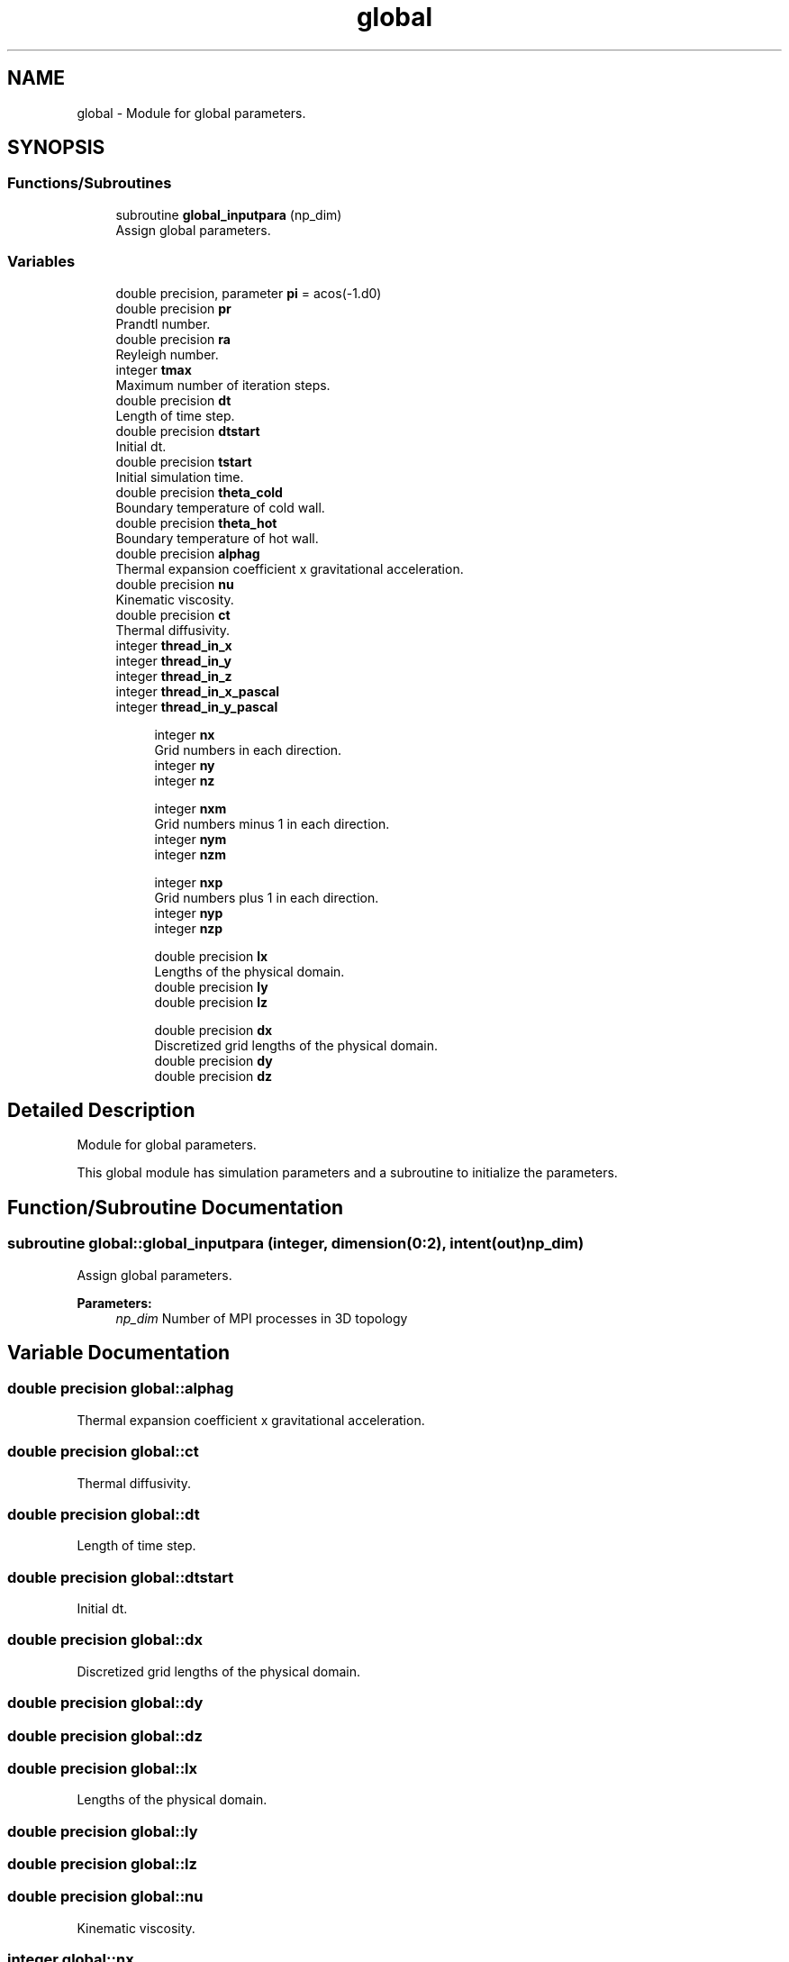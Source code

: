 .TH "global" 3 "Wed Apr 26 2023" "PaScaL_TDMA2.0" \" -*- nroff -*-
.ad l
.nh
.SH NAME
global \- Module for global parameters\&.  

.SH SYNOPSIS
.br
.PP
.SS "Functions/Subroutines"

.in +1c
.ti -1c
.RI "subroutine \fBglobal_inputpara\fP (np_dim)"
.br
.RI "Assign global parameters\&. "
.in -1c
.SS "Variables"

.in +1c
.ti -1c
.RI "double precision, parameter \fBpi\fP = acos(\-1\&.d0)"
.br
.ti -1c
.RI "double precision \fBpr\fP"
.br
.RI "Prandtl number\&. "
.ti -1c
.RI "double precision \fBra\fP"
.br
.RI "Reyleigh number\&. "
.ti -1c
.RI "integer \fBtmax\fP"
.br
.RI "Maximum number of iteration steps\&. "
.ti -1c
.RI "double precision \fBdt\fP"
.br
.RI "Length of time step\&. "
.ti -1c
.RI "double precision \fBdtstart\fP"
.br
.RI "Initial dt\&. "
.ti -1c
.RI "double precision \fBtstart\fP"
.br
.RI "Initial simulation time\&. "
.ti -1c
.RI "double precision \fBtheta_cold\fP"
.br
.RI "Boundary temperature of cold wall\&. "
.ti -1c
.RI "double precision \fBtheta_hot\fP"
.br
.RI "Boundary temperature of hot wall\&. "
.ti -1c
.RI "double precision \fBalphag\fP"
.br
.RI "Thermal expansion coefficient x gravitational acceleration\&. "
.ti -1c
.RI "double precision \fBnu\fP"
.br
.RI "Kinematic viscosity\&. "
.ti -1c
.RI "double precision \fBct\fP"
.br
.RI "Thermal diffusivity\&. "
.ti -1c
.RI "integer \fBthread_in_x\fP"
.br
.ti -1c
.RI "integer \fBthread_in_y\fP"
.br
.ti -1c
.RI "integer \fBthread_in_z\fP"
.br
.ti -1c
.RI "integer \fBthread_in_x_pascal\fP"
.br
.ti -1c
.RI "integer \fBthread_in_y_pascal\fP"
.br
.in -1c
.PP
.RI "\fB\fP"
.br

.in +1c
.in +1c
.ti -1c
.RI "integer \fBnx\fP"
.br
.RI "Grid numbers in each direction\&. "
.ti -1c
.RI "integer \fBny\fP"
.br
.ti -1c
.RI "integer \fBnz\fP"
.br
.in -1c
.in -1c
.PP
.RI "\fB\fP"
.br

.in +1c
.in +1c
.ti -1c
.RI "integer \fBnxm\fP"
.br
.RI "Grid numbers minus 1 in each direction\&. "
.ti -1c
.RI "integer \fBnym\fP"
.br
.ti -1c
.RI "integer \fBnzm\fP"
.br
.in -1c
.in -1c
.PP
.RI "\fB\fP"
.br

.in +1c
.in +1c
.ti -1c
.RI "integer \fBnxp\fP"
.br
.RI "Grid numbers plus 1 in each direction\&. "
.ti -1c
.RI "integer \fBnyp\fP"
.br
.ti -1c
.RI "integer \fBnzp\fP"
.br
.in -1c
.in -1c
.PP
.RI "\fB\fP"
.br

.in +1c
.in +1c
.ti -1c
.RI "double precision \fBlx\fP"
.br
.RI "Lengths of the physical domain\&. "
.ti -1c
.RI "double precision \fBly\fP"
.br
.ti -1c
.RI "double precision \fBlz\fP"
.br
.in -1c
.in -1c
.PP
.RI "\fB\fP"
.br

.in +1c
.in +1c
.ti -1c
.RI "double precision \fBdx\fP"
.br
.RI "Discretized grid lengths of the physical domain\&. "
.ti -1c
.RI "double precision \fBdy\fP"
.br
.ti -1c
.RI "double precision \fBdz\fP"
.br
.in -1c
.in -1c
.SH "Detailed Description"
.PP 
Module for global parameters\&. 

This global module has simulation parameters and a subroutine to initialize the parameters\&. 
.SH "Function/Subroutine Documentation"
.PP 
.SS "subroutine global::global_inputpara (integer, dimension(0:2), intent(out) np_dim)"

.PP
Assign global parameters\&. 
.PP
\fBParameters:\fP
.RS 4
\fInp_dim\fP Number of MPI processes in 3D topology 
.RE
.PP

.SH "Variable Documentation"
.PP 
.SS "double precision global::alphag"

.PP
Thermal expansion coefficient x gravitational acceleration\&. 
.SS "double precision global::ct"

.PP
Thermal diffusivity\&. 
.SS "double precision global::dt"

.PP
Length of time step\&. 
.SS "double precision global::dtstart"

.PP
Initial dt\&. 
.SS "double precision global::dx"

.PP
Discretized grid lengths of the physical domain\&. 
.SS "double precision global::dy"

.SS "double precision global::dz"

.SS "double precision global::lx"

.PP
Lengths of the physical domain\&. 
.SS "double precision global::ly"

.SS "double precision global::lz"

.SS "double precision global::nu"

.PP
Kinematic viscosity\&. 
.SS "integer global::nx"

.PP
Grid numbers in each direction\&. 
.SS "integer global::nxm"

.PP
Grid numbers minus 1 in each direction\&. 
.SS "integer global::nxp"

.PP
Grid numbers plus 1 in each direction\&. 
.SS "integer global::ny"

.SS "integer global::nym"

.SS "integer global::nyp"

.SS "integer global::nz"

.SS "integer global::nzm"

.SS "integer global::nzp"

.SS "double precision, parameter global::pi = acos(\-1\&.d0)"

.SS "double precision global::pr"

.PP
Prandtl number\&. 
.SS "double precision global::ra"

.PP
Reyleigh number\&. 
.SS "double precision global::theta_cold"

.PP
Boundary temperature of cold wall\&. 
.SS "double precision global::theta_hot"

.PP
Boundary temperature of hot wall\&. 
.SS "integer global::thread_in_x"

.SS "integer global::thread_in_x_pascal"

.SS "integer global::thread_in_y"

.SS "integer global::thread_in_y_pascal"

.SS "integer global::thread_in_z"

.SS "integer global::tmax"

.PP
Maximum number of iteration steps\&. 
.SS "double precision global::tstart"

.PP
Initial simulation time\&. 
.SH "Author"
.PP 
Generated automatically by Doxygen for PaScaL_TDMA2\&.0 from the source code\&.
